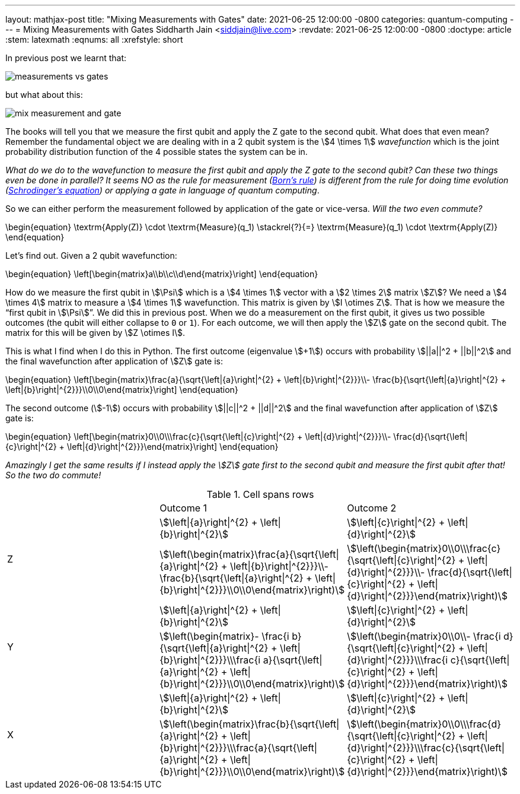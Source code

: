 ---
layout: mathjax-post
title:  "Mixing Measurements with Gates"
date:   2021-06-25 12:00:00 -0800
categories: quantum-computing
---
= Mixing Measurements with Gates
Siddharth Jain <siddjain@live.com>
:revdate: 2021-06-25 12:00:00 -0800
:doctype: article
:stem: latexmath
:eqnums: all
:xrefstyle: short

In previous post we learnt that:

image::/assets/images/measurements_vs_gates.jpg[]

but what about this:

image::/assets/images/mix_measurement_and_gate.jpg[]

The books will tell you that we measure the first qubit and apply the Z gate to the second qubit. What does that even mean?
Remember the fundamental object we are dealing with in a 2 qubit system is the stem:[4 \times 1] _wavefunction_ which is the joint probability distribution function of the 4 possible
states the system can be in. 

_What do we do to the wavefunction to measure the first qubit and apply the Z gate to the second qubit?
Can these two things even be done in parallel? It seems NO as the rule for measurement (https://en.wikipedia.org/wiki/Born_rule[Born's rule])
is different from the rule for doing time evolution (https://en.wikipedia.org/wiki/Schr%C3%B6dinger_equation[Schrodinger's equation]) or applying a gate in language of
quantum computing_.

So we can either perform the measurement followed by application of the gate or vice-versa. _Will the two even commute?_

\begin{equation}
\textrm{Apply(Z)} \cdot \textrm{Measure}(q_1) \stackrel{?}{=} \textrm{Measure}(q_1) \cdot \textrm{Apply(Z)}
\end{equation}

Let's find out. Given a 2 qubit wavefunction: 

\begin{equation}
\left[\begin{matrix}a\\b\\c\\d\end{matrix}\right]
\end{equation}

How do we measure the first qubit in stem:[\Psi] which is a stem:[4 \times 1] vector with a stem:[2 \times 2] matrix stem:[Z]?
We need a stem:[4 \times 4] matrix to measure a stem:[4 \times 1] wavefunction. This matrix is given by stem:[I \otimes Z].
That is how we measure the "`first qubit in stem:[\Psi]`". We did this in previous post. When we do a measurement on the first qubit,
it gives us two possible outcomes (the qubit will either collapse to `0` or `1`). For each outcome, we will then apply the stem:[Z] gate 
on the second qubit. The matrix for this will be given by stem:[Z \otimes I].

This is what I find when I do this in Python. The first outcome (eigenvalue stem:[+1]) occurs with probability stem:[||a||^2 + ||b||^2]
and the final wavefunction after application of stem:[Z] gate is:

\begin{equation}
\left[\begin{matrix}\frac{a}{\sqrt{\left|{a}\right|^{2} + \left|{b}\right|^{2}}}\\- \frac{b}{\sqrt{\left|{a}\right|^{2} + \left|{b}\right|^{2}}}\\0\\0\end{matrix}\right]
\end{equation}

The second outcome (stem:[-1]) occurs with probability stem:[||c||^2 + ||d||^2] and the final wavefunction after application of stem:[Z] gate is:

\begin{equation}
\left[\begin{matrix}0\\0\\\frac{c}{\sqrt{\left|{c}\right|^{2} + \left|{d}\right|^{2}}}\\- \frac{d}{\sqrt{\left|{c}\right|^{2} + \left|{d}\right|^{2}}}\end{matrix}\right]
\end{equation}

_Amazingly I get the same results if I instead apply the stem:[Z] gate first to the second qubit and measure the first qubit after that! So the two do commute!_

.Cell spans rows
|===
| | Outcome 1 | Outcome 2
.2+| Z | stem:[\left\|{a}\right\|^{2} + \left\|{b}\right\|^{2}] | stem:[\left\|{c}\right\|^{2} + \left\|{d}\right\|^{2}] | stem:[\left(\begin{matrix}\frac{a}{\sqrt{\left\|{a}\right\|^{2} + \left\|{b}\right\|^{2}}}\\- \frac{b}{\sqrt{\left\|{a}\right\|^{2} + \left\|{b}\right\|^{2}}}\\0\\0\end{matrix}\right)] | stem:[\left(\begin{matrix}0\\0\\\frac{c}{\sqrt{\left\|{c}\right\|^{2} + \left\|{d}\right\|^{2}}}\\- \frac{d}{\sqrt{\left\|{c}\right\|^{2} + \left\|{d}\right\|^{2}}}\end{matrix}\right)]
.2+| Y | stem:[\left\|{a}\right\|^{2} + \left\|{b}\right\|^{2}] | stem:[\left\|{c}\right\|^{2} + \left\|{d}\right\|^{2}] | stem:[\left(\begin{matrix}- \frac{i b}{\sqrt{\left\|{a}\right\|^{2} + \left\|{b}\right\|^{2}}}\\\frac{i a}{\sqrt{\left\|{a}\right\|^{2} + \left\|{b}\right\|^{2}}}\\0\\0\end{matrix}\right)] | stem:[\left(\begin{matrix}0\\0\\- \frac{i d}{\sqrt{\left\|{c}\right\|^{2} + \left\|{d}\right\|^{2}}}\\\frac{i c}{\sqrt{\left\|{c}\right\|^{2} + \left\|{d}\right\|^{2}}}\end{matrix}\right)]
.2+| X | stem:[\left\|{a}\right\|^{2} + \left\|{b}\right\|^{2}] | stem:[\left\|{c}\right\|^{2} + \left\|{d}\right\|^{2}] | stem:[\left(\begin{matrix}\frac{b}{\sqrt{\left\|{a}\right\|^{2} + \left\|{b}\right\|^{2}}}\\\frac{a}{\sqrt{\left\|{a}\right\|^{2} + \left\|{b}\right\|^{2}}}\\0\\0\end{matrix}\right)] | stem:[\left(\begin{matrix}0\\0\\\frac{d}{\sqrt{\left\|{c}\right\|^{2} + \left\|{d}\right\|^{2}}}\\\frac{c}{\sqrt{\left\|{c}\right\|^{2} + \left\|{d}\right\|^{2}}}\end{matrix}\right)]
|===